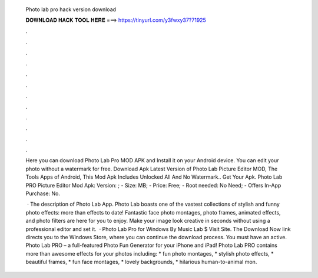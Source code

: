   Photo lab pro hack version download
  
  
  
  𝐃𝐎𝐖𝐍𝐋𝐎𝐀𝐃 𝐇𝐀𝐂𝐊 𝐓𝐎𝐎𝐋 𝐇𝐄𝐑𝐄 ===> https://tinyurl.com/y3fwxy37?71925
  
  
  
  .
  
  
  
  .
  
  
  
  .
  
  
  
  .
  
  
  
  .
  
  
  
  .
  
  
  
  .
  
  
  
  .
  
  
  
  .
  
  
  
  .
  
  
  
  .
  
  
  
  .
  
  Here you can download Photo Lab Pro MOD APK and Install it on your Android device. You can edit your photo without a watermark for free. Download Apk Latest Version of Photo Lab Picture Editor MOD, The Tools Apps of Android, This Mod Apk Includes Unlocked All And No Watermark.. Get Your Apk. Photo Lab PRO Picture Editor Mod Apk: Version: ; - Size: MB; - Price: Free; - Root needed: No Need; - Offers In-App Purchase: No.
  
   · The description of Photo Lab App. Photo Lab boasts one of the vastest collections of stylish and funny photo effects: more than effects to date! Fantastic face photo montages, photo frames, animated effects, and photo filters are here for you to enjoy. Make your image look creative in seconds without using a professional editor and set it.  · Photo Lab Pro for Windows By Music Lab $ Visit Site. The Download Now link directs you to the Windows Store, where you can continue the download process. You must have an active. ‎Photo Lab PRO – a full-featured Photo Fun Generator for your iPhone and iPad! Photo Lab PRO contains more than awesome effects for your photos including: * fun photo montages, * stylish photo effects, * beautiful frames, * fun face montages, * lovely backgrounds, * hilarious human-to-animal mon.
